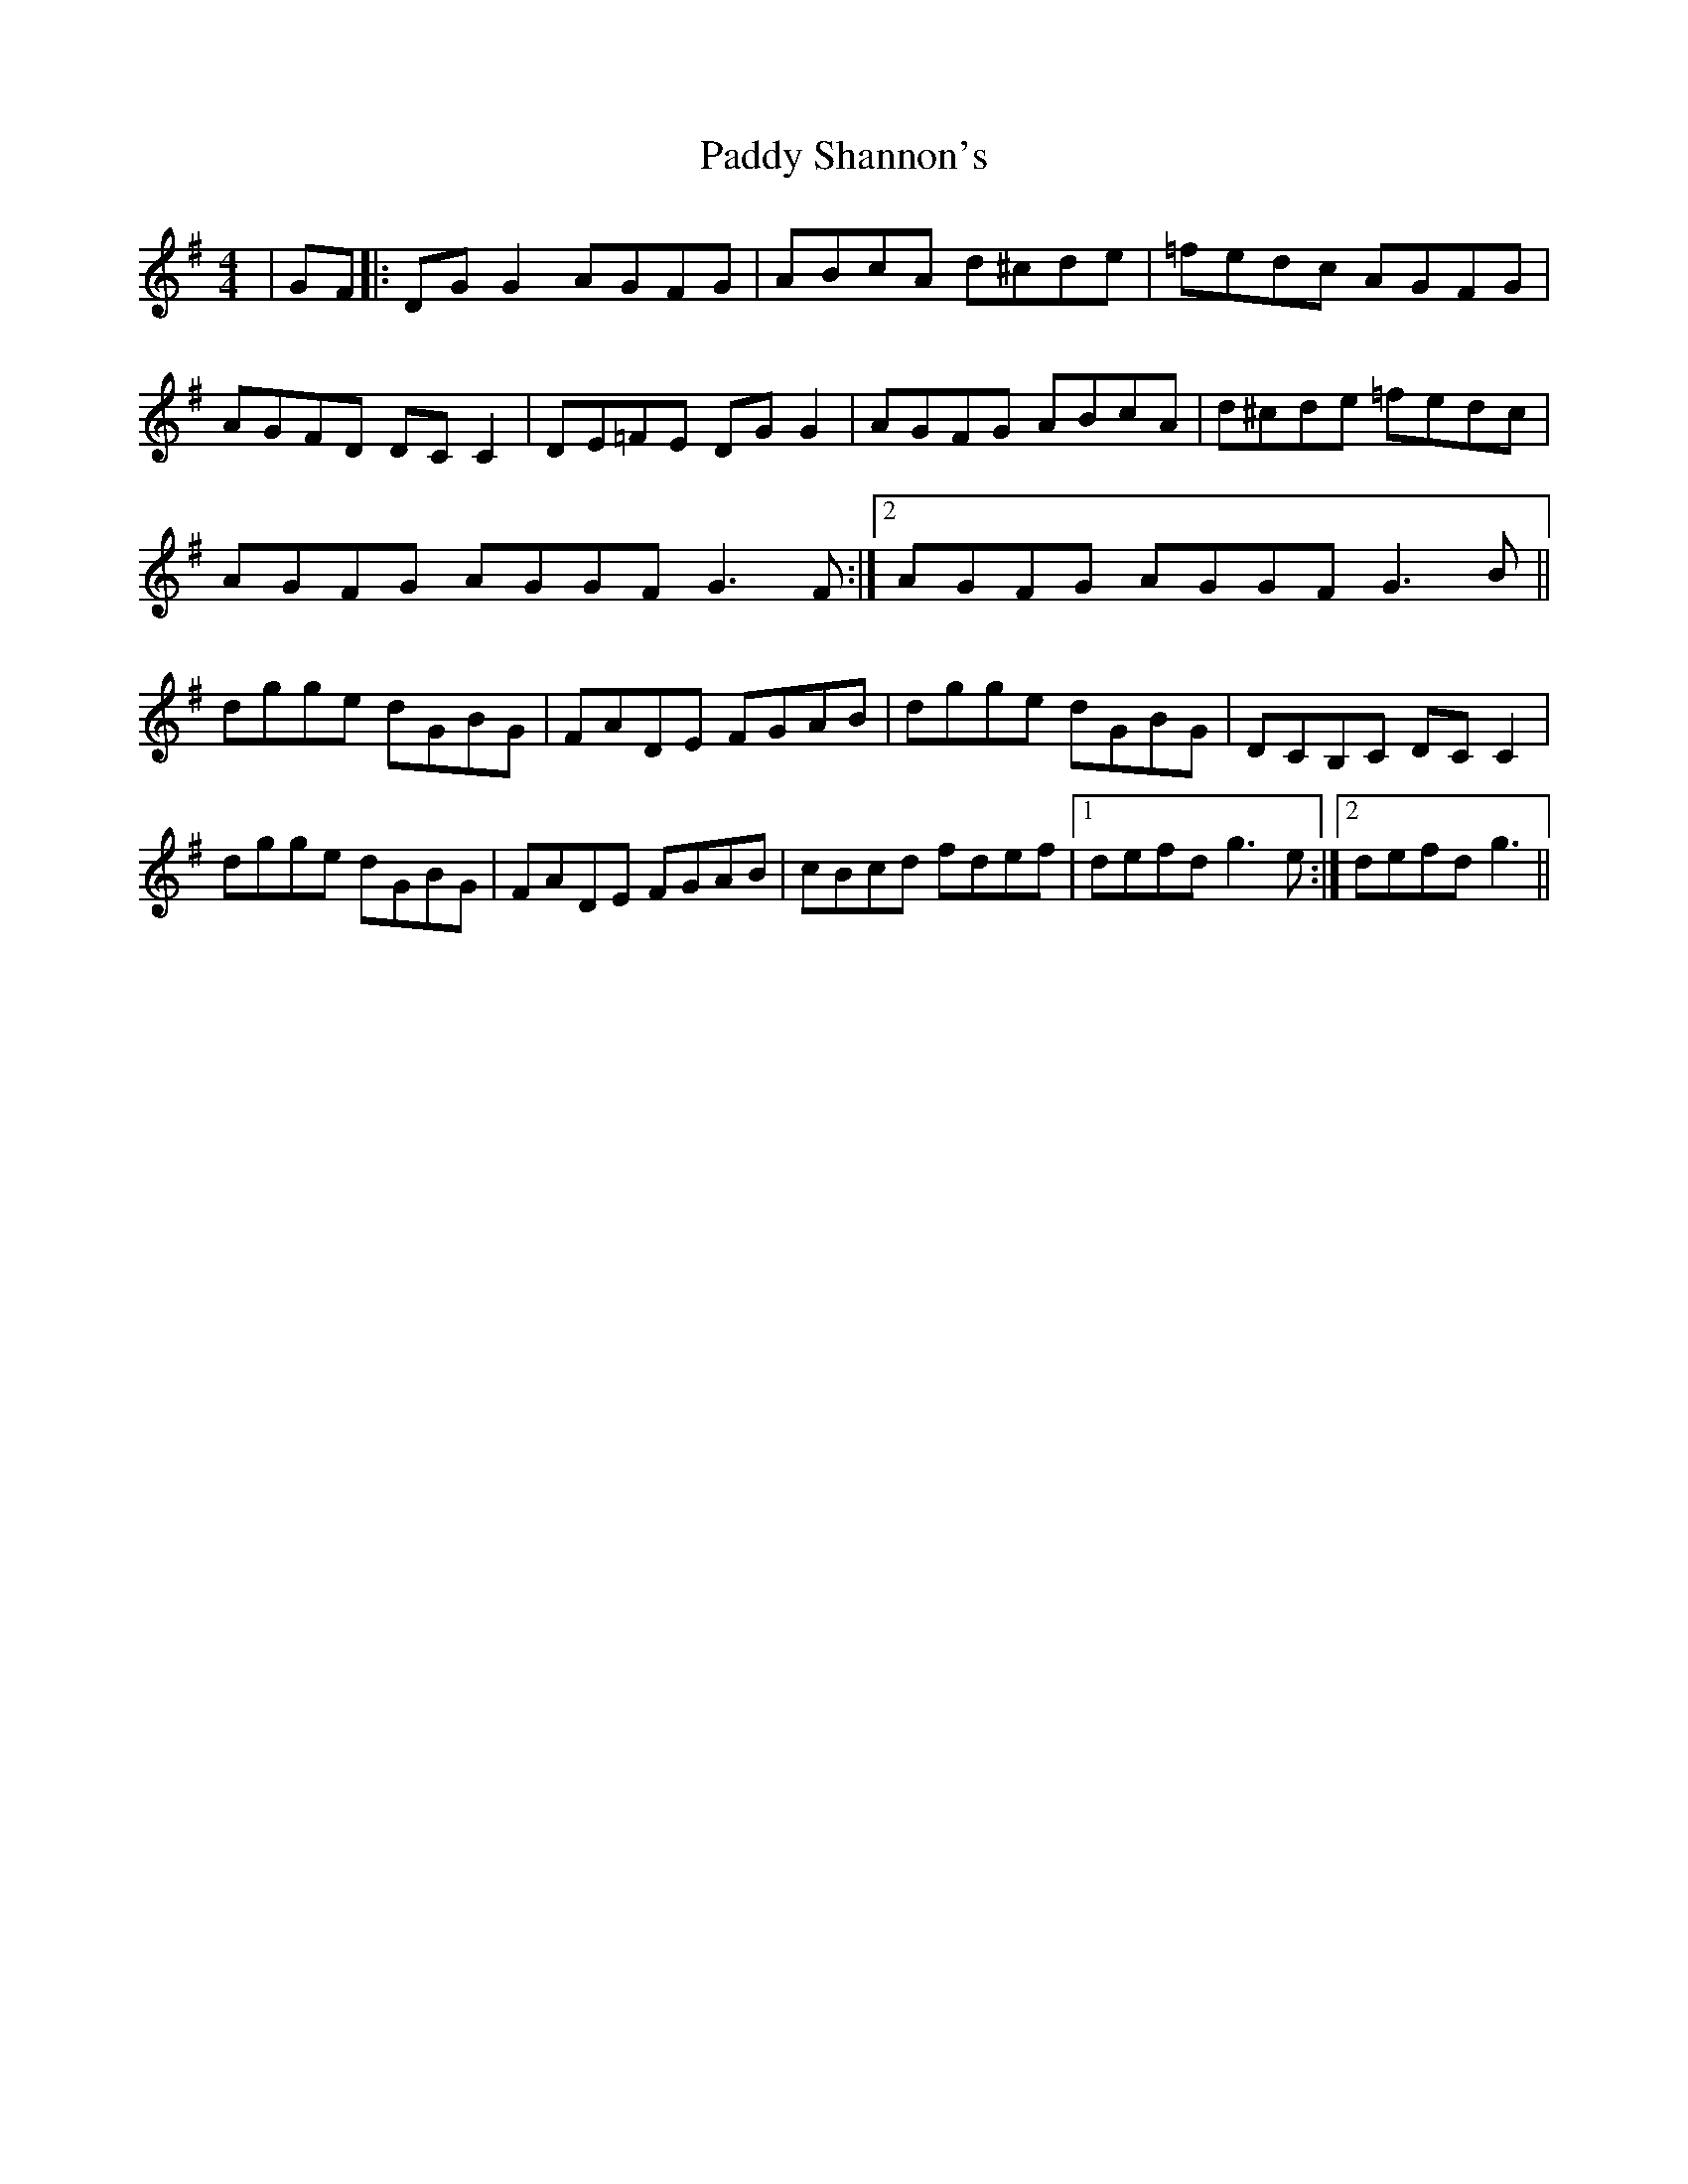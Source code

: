 X: 31443
T: Paddy Shannon's
R: reel
M: 4/4
K: Gmajor
|GF|:DGG2 AGFG|ABcA d^cde|=fedc AGFG|
AGFD DCC2|DE=FE DGG2|AGFG ABcA|d^cde =fedc|
1 AGFG AGGF G3 F:|2 AGFG AGGF G3 B||
dgge dGBG|FADE FGAB|dgge dGBG|DCB,C DCC2|
dgge dGBG|FADE FGAB|cBcd fdef|1 defd g3 e:|2 defd g3||

